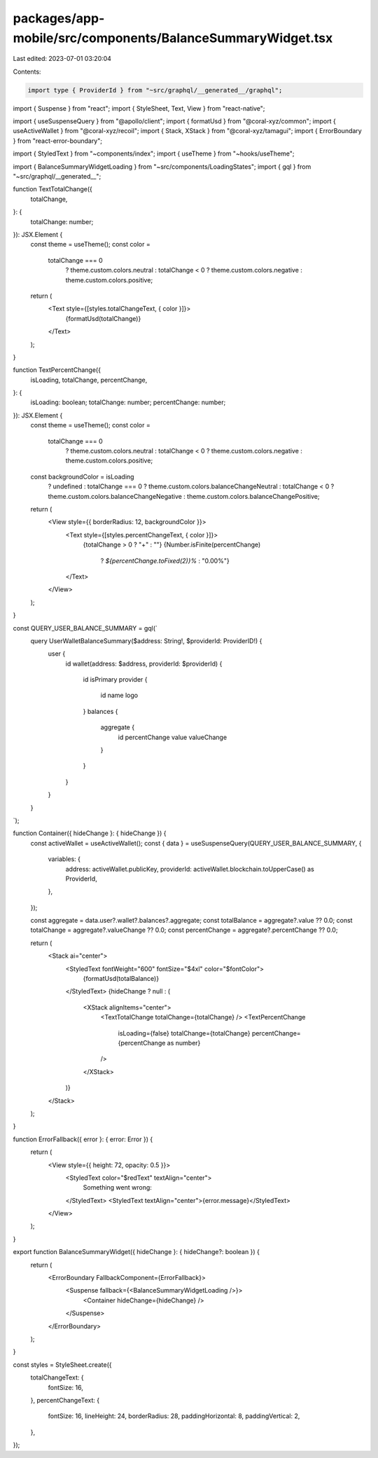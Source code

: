 packages/app-mobile/src/components/BalanceSummaryWidget.tsx
===========================================================

Last edited: 2023-07-01 03:20:04

Contents:

.. code-block:: tsx

    import type { ProviderId } from "~src/graphql/__generated__/graphql";

import { Suspense } from "react";
import { StyleSheet, Text, View } from "react-native";

import { useSuspenseQuery } from "@apollo/client";
import { formatUsd } from "@coral-xyz/common";
import { useActiveWallet } from "@coral-xyz/recoil";
import { Stack, XStack } from "@coral-xyz/tamagui";
import { ErrorBoundary } from "react-error-boundary";

import { StyledText } from "~components/index";
import { useTheme } from "~hooks/useTheme";

import { BalanceSummaryWidgetLoading } from "~src/components/LoadingStates";
import { gql } from "~src/graphql/__generated__";

function TextTotalChange({
  totalChange,
}: {
  totalChange: number;
}): JSX.Element {
  const theme = useTheme();
  const color =
    totalChange === 0
      ? theme.custom.colors.neutral
      : totalChange < 0
      ? theme.custom.colors.negative
      : theme.custom.colors.positive;

  return (
    <Text style={[styles.totalChangeText, { color }]}>
      {formatUsd(totalChange)}
    </Text>
  );
}

function TextPercentChange({
  isLoading,
  totalChange,
  percentChange,
}: {
  isLoading: boolean;
  totalChange: number;
  percentChange: number;
}): JSX.Element {
  const theme = useTheme();
  const color =
    totalChange === 0
      ? theme.custom.colors.neutral
      : totalChange < 0
      ? theme.custom.colors.negative
      : theme.custom.colors.positive;

  const backgroundColor = isLoading
    ? undefined
    : totalChange === 0
    ? theme.custom.colors.balanceChangeNeutral
    : totalChange < 0
    ? theme.custom.colors.balanceChangeNegative
    : theme.custom.colors.balanceChangePositive;

  return (
    <View style={{ borderRadius: 12, backgroundColor }}>
      <Text style={[styles.percentChangeText, { color }]}>
        {totalChange > 0 ? "+" : ""}
        {Number.isFinite(percentChange)
          ? `${percentChange.toFixed(2)}%`
          : "0.00%"}
      </Text>
    </View>
  );
}

const QUERY_USER_BALANCE_SUMMARY = gql(`
  query UserWalletBalanceSummary($address: String!, $providerId: ProviderID!) {
    user {
      id
      wallet(address: $address, providerId: $providerId) {
        id
        isPrimary
        provider {
          id
          name
          logo
        }
        balances {
          aggregate {
            id
            percentChange
            value
            valueChange
          }
        }
      }
    }
  }
`);

function Container({ hideChange }: { hideChange }) {
  const activeWallet = useActiveWallet();
  const { data } = useSuspenseQuery(QUERY_USER_BALANCE_SUMMARY, {
    variables: {
      address: activeWallet.publicKey,
      providerId: activeWallet.blockchain.toUpperCase() as ProviderId,
    },
  });

  const aggregate = data.user?.wallet?.balances?.aggregate;
  const totalBalance = aggregate?.value ?? 0.0;
  const totalChange = aggregate?.valueChange ?? 0.0;
  const percentChange = aggregate?.percentChange ?? 0.0;

  return (
    <Stack ai="center">
      <StyledText fontWeight="600" fontSize="$4xl" color="$fontColor">
        {formatUsd(totalBalance)}
      </StyledText>
      {hideChange ? null : (
        <XStack alignItems="center">
          <TextTotalChange totalChange={totalChange} />
          <TextPercentChange
            isLoading={false}
            totalChange={totalChange}
            percentChange={percentChange as number}
          />
        </XStack>
      )}
    </Stack>
  );
}

function ErrorFallback({ error }: { error: Error }) {
  return (
    <View style={{ height: 72, opacity: 0.5 }}>
      <StyledText color="$redText" textAlign="center">
        Something went wrong:
      </StyledText>
      <StyledText textAlign="center">{error.message}</StyledText>
    </View>
  );
}

export function BalanceSummaryWidget({ hideChange }: { hideChange?: boolean }) {
  return (
    <ErrorBoundary FallbackComponent={ErrorFallback}>
      <Suspense fallback={<BalanceSummaryWidgetLoading />}>
        <Container hideChange={hideChange} />
      </Suspense>
    </ErrorBoundary>
  );
}

const styles = StyleSheet.create({
  totalChangeText: {
    fontSize: 16,
  },
  percentChangeText: {
    fontSize: 16,
    lineHeight: 24,
    borderRadius: 28,
    paddingHorizontal: 8,
    paddingVertical: 2,
  },
});


